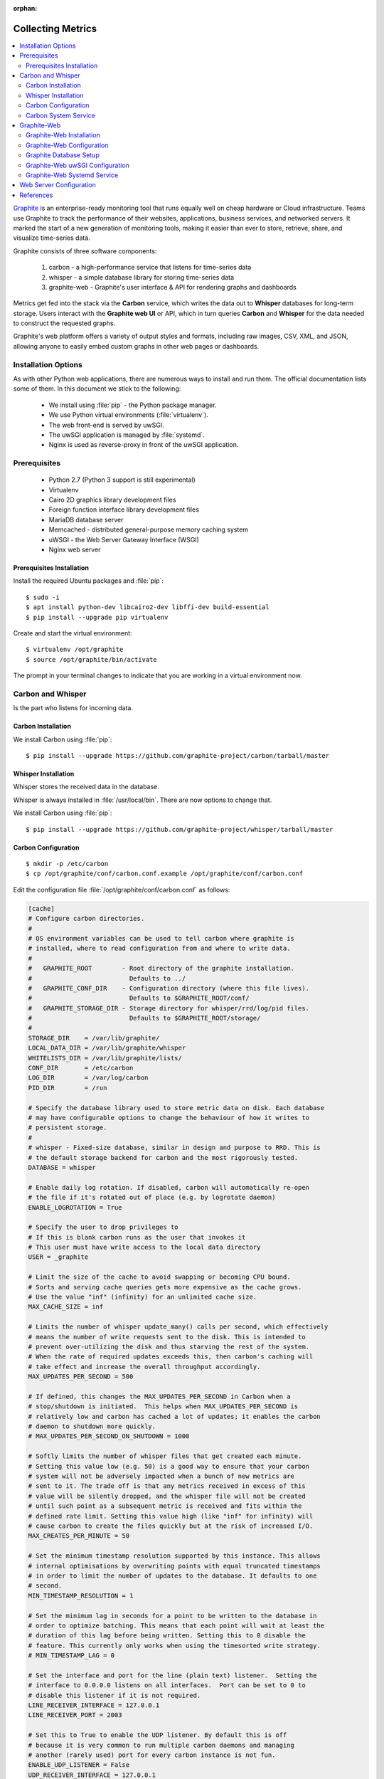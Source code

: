 :orphan:

.. image:: graphite-logo.*
    :alt: Graphite Logo
    :align: right


Collecting Metrics
==================

.. contents::
  :local:


`Graphite <https://graphiteapp.org/>`_ is an enterprise-ready monitoring tool
that runs equally well on cheap hardware or Cloud infrastructure. Teams use
Graphite to track the performance of their websites, applications, business
services, and networked servers. It marked the start of a new generation of
monitoring tools, making it easier than ever to store, retrieve, share, and
visualize time-series data.

Graphite consists of three software components:

 #. carbon - a high-performance service that listens for time-series data
 #. whisper - a simple database library for storing time-series data
 #. graphite-web - Graphite's user interface & API for rendering graphs and dashboards

Metrics get fed into the stack via the **Carbon** service, which writes the data
out to **Whisper** databases for long-term storage. Users interact with the
**Graphite web UI** or API, which in turn queries **Carbon** and **Whisper** for
the data needed to construct the requested graphs.

Graphite's web platform offers a variety of output styles and formats, including
raw images, CSV, XML, and JSON, allowing anyone to easily embed custom graphs in
other web pages or dashboards.


Installation Options
--------------------

As with other Python web applications, there are numerous ways to install and
run them. The official documentation lists some of them. In this document we
stick to the following:

 * We install using :file:`pip` - the Python package manager.
 * We use Python virtual environments (:file:`virtualenv`).
 * The web front-end is served by uwSGI.
 * The uwSGI application is managed by :file:`systemd`.
 * Nginx is used as reverse-proxy in front of the uwSGI application.


Prerequisites
-------------

 * Python 2.7 (Python 3 support is still experimental)
 * Virtualenv
 * Cairo 2D graphics library development files
 * Foreign function interface library development files
 * MariaDB database server
 * Memcached  - distributed general-purpose memory caching system
 * uWSGI - the Web Server Gateway Interface (WSGI)
 * Nginx web server


Prerequisites Installation
^^^^^^^^^^^^^^^^^^^^^^^^^^

Install the required Ubuntu packages and :file:`pip`::

	$ sudo -i
	$ apt install python-dev libcairo2-dev libffi-dev build-essential
	$ pip install --upgrade pip virtualenv


Create and start the virtual environment::

	$ virtualenv /opt/graphite
	$ source /opt/graphite/bin/activate


The prompt in your terminal changes to indicate that you are working in a
virtual environment now.


Carbon and Whisper
------------------

Is the part who listens for incoming data.

Carbon Installation
^^^^^^^^^^^^^^^^^^^

We install Carbon using :file:`pip`::

	$ pip install --upgrade https://github.com/graphite-project/carbon/tarball/master


Whisper Installation
^^^^^^^^^^^^^^^^^^^^

Whisper stores the received data in the database.

Whisper is always installed in :file:`/usr/local/bin`. There are now options to
change that.

We install Carbon using :file:`pip`::

	$ pip install --upgrade https://github.com/graphite-project/whisper/tarball/master


Carbon Configuration
^^^^^^^^^^^^^^^^^^^^

::

	$ mkdir -p /etc/carbon
	$ cp /opt/graphite/conf/carbon.conf.example /opt/graphite/conf/carbon.conf


Edit the configuration file :file:`/opt/graphite/conf/carbon.conf` as follows:

.. code-block:: ini

	[cache]
	# Configure carbon directories.
	#
	# OS environment variables can be used to tell carbon where graphite is
	# installed, where to read configuration from and where to write data.
	#
	#   GRAPHITE_ROOT        - Root directory of the graphite installation.
	#                          Defaults to ../
	#   GRAPHITE_CONF_DIR    - Configuration directory (where this file lives).
	#                          Defaults to $GRAPHITE_ROOT/conf/
	#   GRAPHITE_STORAGE_DIR - Storage directory for whisper/rrd/log/pid files.
	#                          Defaults to $GRAPHITE_ROOT/storage/
	#
	STORAGE_DIR    = /var/lib/graphite/
	LOCAL_DATA_DIR = /var/lib/graphite/whisper
	WHITELISTS_DIR = /var/lib/graphite/lists/
	CONF_DIR       = /etc/carbon
	LOG_DIR        = /var/log/carbon
	PID_DIR        = /run

	# Specify the database library used to store metric data on disk. Each database
	# may have configurable options to change the behaviour of how it writes to
	# persistent storage.
	#
	# whisper - Fixed-size database, similar in design and purpose to RRD. This is
	# the default storage backend for carbon and the most rigorously tested.
	DATABASE = whisper

	# Enable daily log rotation. If disabled, carbon will automatically re-open
	# the file if it's rotated out of place (e.g. by logrotate daemon)
	ENABLE_LOGROTATION = True

	# Specify the user to drop privileges to
	# If this is blank carbon runs as the user that invokes it
	# This user must have write access to the local data directory
	USER = _graphite

	# Limit the size of the cache to avoid swapping or becoming CPU bound.
	# Sorts and serving cache queries gets more expensive as the cache grows.
	# Use the value "inf" (infinity) for an unlimited cache size.
	MAX_CACHE_SIZE = inf

	# Limits the number of whisper update_many() calls per second, which effectively
	# means the number of write requests sent to the disk. This is intended to
	# prevent over-utilizing the disk and thus starving the rest of the system.
	# When the rate of required updates exceeds this, then carbon's caching will
	# take effect and increase the overall throughput accordingly.
	MAX_UPDATES_PER_SECOND = 500

	# If defined, this changes the MAX_UPDATES_PER_SECOND in Carbon when a
	# stop/shutdown is initiated.  This helps when MAX_UPDATES_PER_SECOND is
	# relatively low and carbon has cached a lot of updates; it enables the carbon
	# daemon to shutdown more quickly.
	# MAX_UPDATES_PER_SECOND_ON_SHUTDOWN = 1000

	# Softly limits the number of whisper files that get created each minute.
	# Setting this value low (e.g. 50) is a good way to ensure that your carbon
	# system will not be adversely impacted when a bunch of new metrics are
	# sent to it. The trade off is that any metrics received in excess of this
	# value will be silently dropped, and the whisper file will not be created
	# until such point as a subsequent metric is received and fits within the
	# defined rate limit. Setting this value high (like "inf" for infinity) will
	# cause carbon to create the files quickly but at the risk of increased I/O.
	MAX_CREATES_PER_MINUTE = 50

	# Set the minimum timestamp resolution supported by this instance. This allows
	# internal optimisations by overwriting points with equal truncated timestamps
	# in order to limit the number of updates to the database. It defaults to one
	# second.
	MIN_TIMESTAMP_RESOLUTION = 1

	# Set the minimum lag in seconds for a point to be written to the database in
	# order to optimize batching. This means that each point will wait at least the
	# duration of this lag before being written. Setting this to 0 disable the
	# feature. This currently only works when using the timesorted write strategy.
	# MIN_TIMESTAMP_LAG = 0

	# Set the interface and port for the line (plain text) listener.  Setting the
	# interface to 0.0.0.0 listens on all interfaces.  Port can be set to 0 to
	# disable this listener if it is not required.
	LINE_RECEIVER_INTERFACE = 127.0.0.1
	LINE_RECEIVER_PORT = 2003

	# Set this to True to enable the UDP listener. By default this is off
	# because it is very common to run multiple carbon daemons and managing
	# another (rarely used) port for every carbon instance is not fun.
	ENABLE_UDP_LISTENER = False
	UDP_RECEIVER_INTERFACE = 127.0.0.1
	UDP_RECEIVER_PORT = 2003

	# Set the interface and port for the pickle listener.  Setting the interface to
	# 0.0.0.0 listens on all interfaces.  Port can be set to 0 to disable this
	# listener if it is not required.
	PICKLE_RECEIVER_INTERFACE = 127.0.0.1
	PICKLE_RECEIVER_PORT = 2004

	# Set the interface and port for the protobuf listener.  Setting the interface
	# to 0.0.0.0 listens on all interfaces.  Port can be set to 0 to disable this
	# listener if it is not required.
	# PROTOBUF_RECEIVER_INTERFACE = 127.0.0.1
	# PROTOBUF_RECEIVER_PORT = 2005

	# Limit the number of open connections the receiver can handle as any time.
	# Default is no limit. Setting up a limit for sites handling high volume
	# traffic may be recommended to avoid running out of TCP memory or having
	# thousands of TCP connections reduce the throughput of the service.
	#MAX_RECEIVER_CONNECTIONS = inf

	# Per security concerns outlined in Bug #817247 the pickle receiver
	# will use a more secure and slightly less efficient unpickler.
	# Set this to True to revert to the old-fashioned insecure unpickler.
	USE_INSECURE_UNPICKLER = False

	CACHE_QUERY_INTERFACE = 127.0.0.1
	CACHE_QUERY_PORT = 7002

	# Set this to False to drop datapoints received after the cache
	# reaches MAX_CACHE_SIZE. If this is True (the default) then sockets
	# over which metrics are received will temporarily stop accepting
	# data until the cache size falls below 95% MAX_CACHE_SIZE.
	USE_FLOW_CONTROL = True

	# If enabled this setting is used to timeout metric client connection if no
	# metrics have been sent in specified time in seconds
	#METRIC_CLIENT_IDLE_TIMEOUT = None

	# By default, carbon-cache will log every whisper update and cache hit.
	# This can be excessive and degrade performance if logging on the same
	# volume as the whisper data is stored.
	LOG_UPDATES = False
	LOG_CREATES = False
	LOG_CACHE_HITS = False
	LOG_CACHE_QUEUE_SORTS = False

	# The thread that writes metrics to disk can use one of the following strategies
	# determining the order in which metrics are removed from cache and flushed to
	# disk. The default option preserves the same behavior as has been historically
	# available in version 0.9.10.
	#
	# sorted - All metrics in the cache will be counted and an ordered list of
	# them will be sorted according to the number of datapoints in the cache at the
	# moment of the list's creation. Metrics will then be flushed from the cache to
	# disk in that order.
	#
	# timesorted - All metrics in the list will be looked at and sorted according
	# to the timestamp of there datapoints. The metric that were the least recently
	# written will be written first. This is an hybrid strategy between max and
	# sorted which is particularly adapted to sets of metrics with non-uniform
	# resolutions.
	#
	# max - The writer thread will always pop and flush the metric from cache
	# that has the most datapoints. This will give a strong flush preference to
	# frequently updated metrics and will also reduce random file-io. Infrequently
	# updated metrics may only ever be persisted to disk at daemon shutdown if
	# there are a large number of metrics which receive very frequent updates OR if
	# disk i/o is very slow.
	#
	# naive - Metrics will be flushed from the cache to disk in an unordered
	# fashion. This strategy may be desirable in situations where the storage for
	# whisper files is solid state, CPU resources are very limited or deference to
	# the OS's i/o scheduler is expected to compensate for the random write
	# pattern.
	#
	CACHE_WRITE_STRATEGY = sorted

	# On some systems it is desirable for whisper to write synchronously.
	# Set this option to True if you'd like to try this. Basically it will
	# shift the onus of buffering writes from the kernel into carbon's cache.
	WHISPER_AUTOFLUSH = False

	# By default new Whisper files are created pre-allocated with the data region
	# filled with zeros to prevent fragmentation and speed up contiguous reads and
	# writes (which are common). Enabling this option will cause Whisper to create
	# the file sparsely instead. Enabling this option may allow a large increase of
	# MAX_CREATES_PER_MINUTE but may have longer term performance implications
	# depending on the underlying storage configuration.
	# WHISPER_SPARSE_CREATE = False

	# Only beneficial on linux filesystems that support the fallocate system call.
	# It maintains the benefits of contiguous reads/writes, but with a potentially
	# much faster creation speed, by allowing the kernel to handle the block
	# allocation and zero-ing. Enabling this option may allow a large increase of
	# MAX_CREATES_PER_MINUTE. If enabled on an OS or filesystem that is unsupported
	# this option will gracefully fallback to standard POSIX file access methods.
	WHISPER_FALLOCATE_CREATE = True

	# --------------------------------------------------------------------------#


Don't bother with the other sections besides "[cache]" for now.


Carbon System Service
^^^^^^^^^^^^^^^^^^^^^

Although we would prefer a native systemd service, Carbon installs itself in
:file:`/etc/init.d/carbon-cache`, which then gets picked up by systemd::

	$ systemctl status carbon-cache.service


Graphite-Web
------------

Graphite's user interface & API for rendering graphs and dashboards is a Python
Django application.


Graphite-Web Installation
^^^^^^^^^^^^^^^^^^^^^^^^^

::

	$ pip install https://github.com/graphite-project/graphite-web/tarball/master


Graphite-Web Configuration
^^^^^^^^^^^^^^^^^^^^^^^^^^

::

	$ cp /opt/webapp/graphite/local_settings.py.example \
		/etc/graphite/local_settings.py


Edit the configuration file :file:`/etc/graphite/local_settings.py` as follows:


Graphite Database Setup
^^^^^^^^^^^^^^^^^^^^^^^

Although the Graphite data itself is handled by Carbon and the whisper database
library, the web application is a Django Python application, and needs to store
its data somewhere.


Graphite-Web uwSGI Configuration
^^^^^^^^^^^^^^^^^^^^^^^^^^^^^^^^



Graphite-Web Systemd Service
^^^^^^^^^^^^^^^^^^^^^^^^^^^^

Edit the Systemd file :file:`/etc/systemd/system/carbon.service` as follows:

.. code-block:: ini

	...


Web Server Configuration
------------------------



References
----------

 * `Graphite Documentation <https://graphite.readthedocs.io/en/latest/>`_
